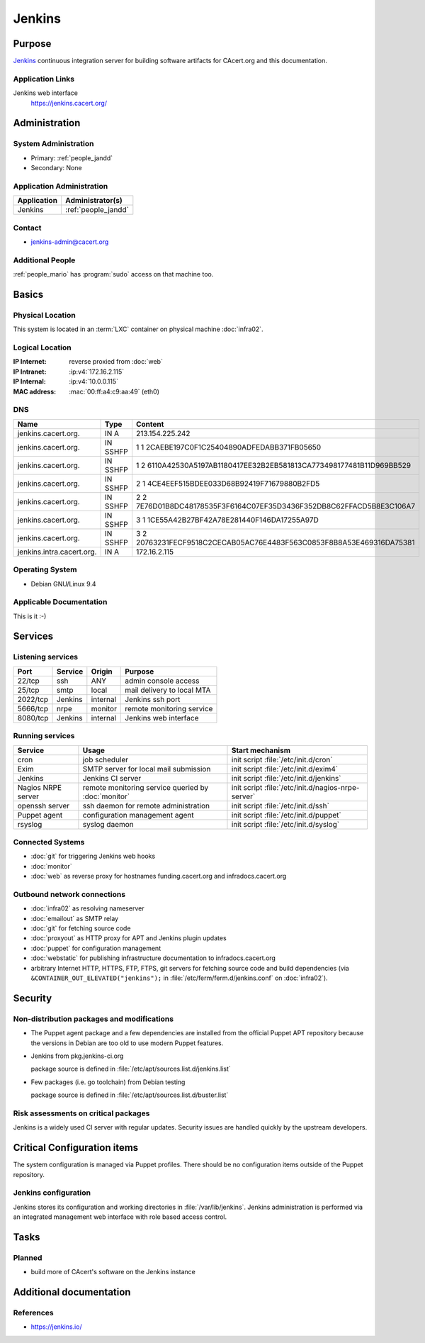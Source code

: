 .. index::
   single: Systems; Jenkins

=======
Jenkins
=======

Purpose
=======

`Jenkins`_ continuous integration server for building software artifacts for
CAcert.org and this documentation.

.. _Jenkins: https://jenkins.io

Application Links
-----------------

Jenkins web interface
   https://jenkins.cacert.org/

Administration
==============

System Administration
---------------------

* Primary: :ref:`people_jandd`
* Secondary: None

Application Administration
--------------------------

+-------------+---------------------+
| Application | Administrator(s)    |
+=============+=====================+
| Jenkins     | :ref:`people_jandd` |
+-------------+---------------------+

Contact
-------

* jenkins-admin@cacert.org

Additional People
-----------------

:ref:`people_mario` has :program:`sudo` access on that machine too.

Basics
======

Physical Location
-----------------

This system is located in an :term:`LXC` container on physical machine
:doc:`infra02`.

Logical Location
----------------

:IP Internet: reverse proxied from :doc:`web`
:IP Intranet: :ip:v4:`172.16.2.115`
:IP Internal: :ip:v4:`10.0.0.115`
:MAC address: :mac:`00:ff:a4:c9:aa:49` (eth0)

.. seealso::

   See :doc:`../network`

DNS
---

.. index::
   single: DNS records; Jenkins

========================= ======== ====================================================================
Name                      Type     Content
========================= ======== ====================================================================
jenkins.cacert.org.       IN A     213.154.225.242
jenkins.cacert.org.       IN SSHFP 1 1 2CAEBE197C0F1C25404890ADFEDABB371FB05650
jenkins.cacert.org.       IN SSHFP 1 2 6110A42530A5197AB1180417EE32B2EB581813CA773498177481B11D969BB529
jenkins.cacert.org.       IN SSHFP 2 1 4CE4EEF515BDEE033D68B92419F71679880B2FD5
jenkins.cacert.org.       IN SSHFP 2 2 7E76D01B8DC48178535F3F6164C07EF35D3436F352DB8C62FFACD5B8E3C106A7
jenkins.cacert.org.       IN SSHFP 3 1 1CE55A42B27BF42A78E281440F146DA17255A97D
jenkins.cacert.org.       IN SSHFP 3 2 20763231FECF9518C2CECAB05AC76E4483F563C0853F8B8A53E469316DA75381
jenkins.intra.cacert.org. IN A     172.16.2.115
========================= ======== ====================================================================

.. seealso::

   See :wiki:`SystemAdministration/Procedures/DNSChanges`

Operating System
----------------

.. index::
   single: Debian GNU/Linux; Stretch
   single: Debian GNU/Linux; 9.4

* Debian GNU/Linux 9.4

Applicable Documentation
------------------------

This is it :-)

Services
========

Listening services
------------------

.. use the values from this table or add new lines if applicable

+----------+---------+----------+----------------------------+
| Port     | Service | Origin   | Purpose                    |
+==========+=========+==========+============================+
| 22/tcp   | ssh     | ANY      | admin console access       |
+----------+---------+----------+----------------------------+
| 25/tcp   | smtp    | local    | mail delivery to local MTA |
+----------+---------+----------+----------------------------+
| 2022/tcp | Jenkins | internal | Jenkins ssh port           |
+----------+---------+----------+----------------------------+
| 5666/tcp | nrpe    | monitor  | remote monitoring service  |
+----------+---------+----------+----------------------------+
| 8080/tcp | Jenkins | internal | Jenkins web interface      |
+----------+---------+----------+----------------------------+

Running services
----------------

.. index::
   single: cron
   single: exim
   single: jenkins
   single: nrpe
   single: openssh
   single: puppet agent
   single: rsyslog

+--------------------+--------------------+-----------------------------------------+
| Service            | Usage              | Start mechanism                         |
+====================+====================+=========================================+
| cron               | job scheduler      | init script :file:`/etc/init.d/cron`    |
+--------------------+--------------------+-----------------------------------------+
| Exim               | SMTP server for    | init script                             |
|                    | local mail         | :file:`/etc/init.d/exim4`               |
|                    | submission         |                                         |
+--------------------+--------------------+-----------------------------------------+
| Jenkins            | Jenkins CI server  | init script :file:`/etc/init.d/jenkins` |
+--------------------+--------------------+-----------------------------------------+
| Nagios NRPE server | remote monitoring  | init script                             |
|                    | service queried by | :file:`/etc/init.d/nagios-nrpe-server`  |
|                    | :doc:`monitor`     |                                         |
+--------------------+--------------------+-----------------------------------------+
| openssh server     | ssh daemon for     | init script :file:`/etc/init.d/ssh`     |
|                    | remote             |                                         |
|                    | administration     |                                         |
+--------------------+--------------------+-----------------------------------------+
| Puppet agent       | configuration      | init script                             |
|                    | management agent   | :file:`/etc/init.d/puppet`              |
+--------------------+--------------------+-----------------------------------------+
| rsyslog            | syslog daemon      | init script                             |
|                    |                    | :file:`/etc/init.d/syslog`              |
+--------------------+--------------------+-----------------------------------------+

Connected Systems
-----------------

* :doc:`git` for triggering Jenkins web hooks
* :doc:`monitor`
* :doc:`web` as reverse proxy for hostnames funding.cacert.org and
  infradocs.cacert.org


Outbound network connections
----------------------------

* :doc:`infra02` as resolving nameserver
* :doc:`emailout` as SMTP relay
* :doc:`git` for fetching source code
* :doc:`proxyout` as HTTP proxy for APT and Jenkins plugin updates
* :doc:`puppet` for configuration management
* :doc:`webstatic` for publishing infrastructure documentation to
  infradocs.cacert.org
* arbitrary Internet HTTP, HTTPS, FTP, FTPS, git servers for fetching source
  code and build dependencies (via ``&CONTAINER_OUT_ELEVATED("jenkins");`` in
  :file:`/etc/ferm/ferm.d/jenkins.conf` on :doc:`infra02`).

Security
========

.. sshkeys::
   :RSA:     SHA256:YRCkJTClGXqxGAQX7jKy61gYE8p3NJgXdIGxHZabtSk MD5:75:83:f5:8f:81:4b:08:bd:fd:6b:ff:12:bc:d7:17:48
   :DSA:     SHA256:fnbQG43EgXhTXz9hZMB+8100NvNS24xi/6zVuOPBBqc MD5:cf:8a:2d:83:53:8d:42:5a:c9:21:7c:c4:6a:3b:81:71
   :ECDSA:   SHA256:IHYyMf7PlRjCzsqwWsduRIP1Y8CFP4uKU+RpMW2nU4E MD5:77:18:34:2b:25:4a:e5:f3:cd:d7:2e:c9:9d:6b:03:01
   :ED25519: SHA256:25iP8jSklIu8saYf8hwIDv7UVIJRQbCh0EGSH3hXNWI MD5:4a:e0:9f:06:d5:c3:c8:36:b9:1e:ef:2e:0b:54:82:58

Non-distribution packages and modifications
-------------------------------------------

* The Puppet agent package and a few dependencies are installed from the
  official Puppet APT repository because the versions in Debian are too old to
  use modern Puppet features.
* Jenkins from pkg.jenkins-ci.org

  package source is defined in :file:`/etc/apt/sources.list.d/jenkins.list`
* Few packages (i.e. go toolchain) from Debian testing

  package source is defined in :file:`/etc/apt/sources.list.d/buster.list`

Risk assessments on critical packages
-------------------------------------

Jenkins is a widely used CI server with regular updates. Security issues are
handled quickly by the upstream developers.

Critical Configuration items
============================

The system configuration is managed via Puppet profiles. There should be no
configuration items outside of the Puppet repository.

.. todo:: move configuration of :doc:`jenkins` to Puppet code

Jenkins configuration
---------------------

Jenkins stores its configuration and working directories in
:file:`/var/lib/jenkins`. Jenkins administration is performed via an integrated
management web interface with role based access control.

Tasks
=====

Planned
-------

* build more of CAcert's software on the Jenkins instance

Additional documentation
========================

.. seealso::

   * :wiki:`Exim4Configuration`

References
----------

* https://jenkins.io/
